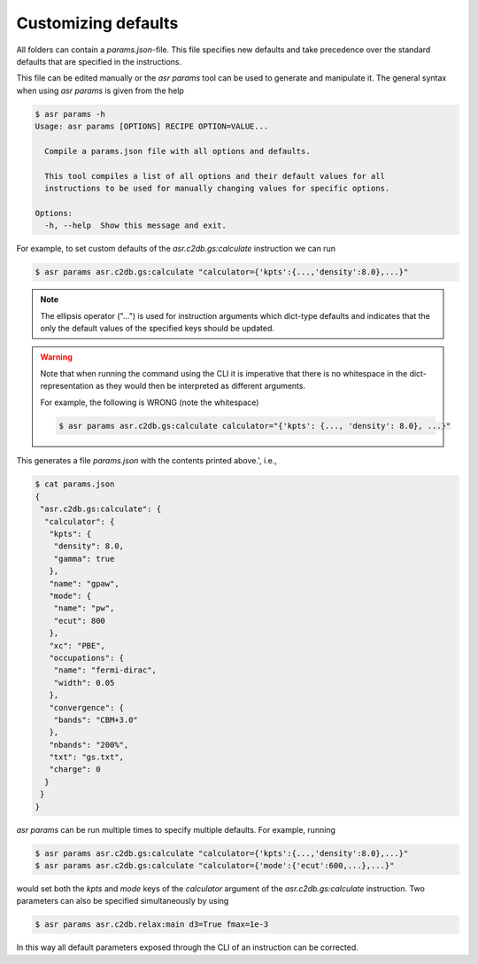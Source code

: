 Customizing defaults
====================

All folders can contain a `params.json`-file. This file specifies new
defaults and take precedence over the standard defaults that are
specified in the instructions.

This file can be edited manually or the `asr params` tool can be used
to generate and manipulate it. The general syntax when using
`asr params` is given from the help


.. code-block:: console

   $ asr params -h
   Usage: asr params [OPTIONS] RECIPE OPTION=VALUE...
   
     Compile a params.json file with all options and defaults.
   
     This tool compiles a list of all options and their default values for all
     instructions to be used for manually changing values for specific options.
   
   Options:
     -h, --help  Show this message and exit.

For example, to set custom defaults of the `asr.c2db.gs:calculate` instruction we
can run

.. code-block:: console

   $ asr params asr.c2db.gs:calculate "calculator={'kpts':{...,'density':8.0},...}"

.. note::
   
   The ellipsis operator ("...") is used for instruction arguments which
   dict-type defaults and indicates that the only the default values
   of the specified keys should be updated.

.. warning::

   Note that when running the command using the CLI it is imperative
   that there is no whitespace in the dict-representation as they
   would then be interpreted as different arguments.

   For example, the following is WRONG (note the whitespace)

   .. code-block:: console

      $ asr params asr.c2db.gs:calculate calculator="{'kpts': {..., 'density': 8.0}, ...}"

This generates a file `params.json` with the contents printed above.',
i.e.,

.. code-block:: console

   $ cat params.json
   {
    "asr.c2db.gs:calculate": {
     "calculator": {
      "kpts": {
       "density": 8.0,
       "gamma": true
      },
      "name": "gpaw",
      "mode": {
       "name": "pw",
       "ecut": 800
      },
      "xc": "PBE",
      "occupations": {
       "name": "fermi-dirac",
       "width": 0.05
      },
      "convergence": {
       "bands": "CBM+3.0"
      },
      "nbands": "200%",
      "txt": "gs.txt",
      "charge": 0
     }
    }
   }

`asr params` can be run multiple times to specify multiple
defaults. For example, running

.. code-block:: console

   $ asr params asr.c2db.gs:calculate "calculator={'kpts':{...,'density':8.0},...}"
   $ asr params asr.c2db.gs:calculate "calculator={'mode':{'ecut':600,...},...}"

would set both the `kpts` and `mode` keys of the `calculator` argument
of the `asr.c2db.gs:calculate` instruction. Two parameters can also be
specified simultaneously by using

.. code-block:: console

   $ asr params asr.c2db.relax:main d3=True fmax=1e-3


In this way all default parameters exposed through the CLI of an instruction
can be corrected.
